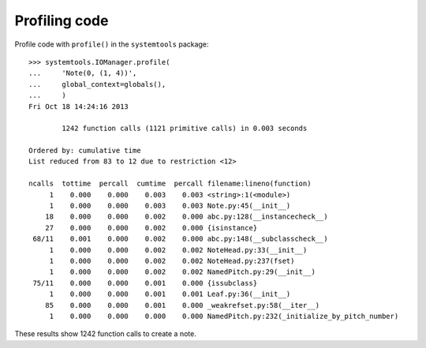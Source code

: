 Profiling code
==============


Profile code with ``profile()`` in the ``systemtools`` package:

::

    >>> systemtools.IOManager.profile(
    ...     'Note(0, (1, 4))',
    ...     global_context=globals(),
    ...     )
    Fri Oct 18 14:24:16 2013

            1242 function calls (1121 primitive calls) in 0.003 seconds

    Ordered by: cumulative time
    List reduced from 83 to 12 due to restriction <12>

    ncalls  tottime  percall  cumtime  percall filename:lineno(function)
         1    0.000    0.000    0.003    0.003 <string>:1(<module>)
         1    0.000    0.000    0.003    0.003 Note.py:45(__init__)
        18    0.000    0.000    0.002    0.000 abc.py:128(__instancecheck__)
        27    0.000    0.000    0.002    0.000 {isinstance}
     68/11    0.001    0.000    0.002    0.000 abc.py:148(__subclasscheck__)
         1    0.000    0.000    0.002    0.002 NoteHead.py:33(__init__)
         1    0.000    0.000    0.002    0.002 NoteHead.py:237(fset)
         1    0.000    0.000    0.002    0.002 NamedPitch.py:29(__init__)
     75/11    0.000    0.000    0.001    0.000 {issubclass}
         1    0.000    0.000    0.001    0.001 Leaf.py:36(__init__)
        85    0.000    0.000    0.001    0.000 _weakrefset.py:58(__iter__)
         1    0.000    0.000    0.000    0.000 NamedPitch.py:232(_initialize_by_pitch_number)

These results show 1242 function calls to create a note.
